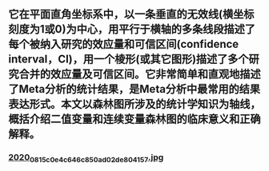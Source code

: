 ** 它在平面直角坐标系中，以一条垂直的无效线(横坐标刻度为1或0)为中心，用平行于横轴的多条线段描述了每个被纳入研究的效应量和可信区间(confidence interval，CI)，用一个棱形(或其它图形)描述了多个研究合并的效应量及可信区间。它非常简单和直观地描述了Meta分析的统计结果，是Meta分析中最常用的结果表达形式。本文以森林图所涉及的统计学知识为轴线，概括介绍二值变量和连续变量森林图的临床意义和正确解释。
*** [[https://cdn.logseq.com/%2Ff259ad6a-7523-4e5e-8743-1a033751e30c2020_08_15_c0e4c646c850ad02de804157.jpg?Expires=4751076686&Signature=BYKbTCgaOP~ss7fT6ZFjuq3bDr8HR3hG7oq3xG~eUxl-0ILsC0V5UZB-7Ia2Quk2V08iOfQy0hV9KvRyVscWiTCJWbU2jfxANE9298qGNIcCEo~0E84N78oA-4uBGo7lzJNvR~fZpPnjIgYnlW0FhVUzxkcgXgQ~1JJvUJOgHd0XXs9k3-en3FhNuXOO0IF~v-OHB~6O4oerNPSGEUDEJ57PJlORWSR4p3UdyQ1zGIkuxNwnQH6W8P6BDYX2KqyXzfdBB7n92Pdhs74hkszkqbA6vrWQUebUBmjroQqbJjSCecW7HMNWA-o8AJ0Nw998Ex5LmBZ5QRA0g2gxROaZzQ__&Key-Pair-Id=APKAJE5CCD6X7MP6PTEA][2020_08_15_c0e4c646c850ad02de804157.jpg]]
